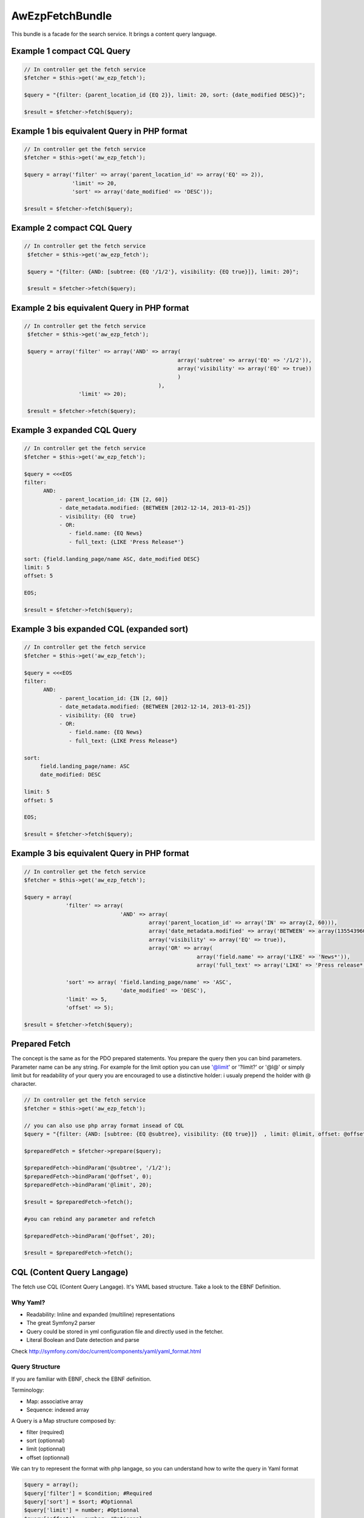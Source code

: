 AwEzpFetchBundle
================


This bundle is a facade for the search service. It brings a content query language.


Example 1 compact CQL Query
---------------------------

.. code-block:: php

    // In controller get the fetch service
    $fetcher = $this->get('aw_ezp_fetch');

    $query = "{filter: {parent_location_id {EQ 2}}, limit: 20, sort: {date_modified DESC}}";

    $result = $fetcher->fetch($query);

Example 1 bis equivalent Query in PHP format
--------------------------------------------

.. code-block:: php

   // In controller get the fetch service
   $fetcher = $this->get('aw_ezp_fetch');

   $query = array('filter' => array('parent_location_id' => array('EQ' => 2)),
                  'limit' => 20,
                  'sort' => array('date_modified' => 'DESC'));

   $result = $fetcher->fetch($query);


Example 2 compact CQL Query
---------------------------

.. code-block:: php

    // In controller get the fetch service
     $fetcher = $this->get('aw_ezp_fetch');

     $query = "{filter: {AND: [subtree: {EQ '/1/2'}, visibility: {EQ true}]}, limit: 20}";

     $result = $fetcher->fetch($query);


Example 2 bis equivalent Query in PHP format
--------------------------------------------

.. code-block:: php

    // In controller get the fetch service
     $fetcher = $this->get('aw_ezp_fetch');

     $query = array('filter' => array('AND' => array(
                                                    array('subtree' => array('EQ' => '/1/2')),
                                                    array('visibility' => array('EQ' => true))
                                                    )
                                              ),
                     'limit' => 20);

     $result = $fetcher->fetch($query);


Example 3 expanded CQL Query
----------------------------

.. code-block:: php

    // In controller get the fetch service
    $fetcher = $this->get('aw_ezp_fetch');

    $query = <<<EOS
    filter:
          AND:
               - parent_location_id: {IN [2, 60]}
               - date_metadata.modified: {BETWEEN [2012-12-14, 2013-01-25]}
               - visibility: {EQ  true}
               - OR:
                  - field.name: {EQ News}
                  - full_text: {LIKE 'Press Release*'}

    sort: {field.landing_page/name ASC, date_modified DESC}
    limit: 5
    offset: 5

    EOS;

    $result = $fetcher->fetch($query);


Example 3 bis expanded CQL (expanded sort)
------------------------------------------

.. code-block:: php

    // In controller get the fetch service
    $fetcher = $this->get('aw_ezp_fetch');

    $query = <<<EOS
    filter:
          AND:
               - parent_location_id: {IN [2, 60]}
               - date_metadata.modified: {BETWEEN [2012-12-14, 2013-01-25]}
               - visibility: {EQ  true}
               - OR:
                  - field.name: {EQ News}
                  - full_text: {LIKE Press Release*}

    sort:
         field.landing_page/name: ASC
         date_modified: DESC

    limit: 5
    offset: 5

    EOS;

    $result = $fetcher->fetch($query);


Example 3 bis equivalent Query in PHP format
--------------------------------------------

.. code-block:: php

    // In controller get the fetch service
    $fetcher = $this->get('aw_ezp_fetch');

    $query = array(
                 'filter' => array(
                                  'AND' => array(
                                           array('parent_location_id' => array('IN' => array(2, 60))),
                                           array('date_metadata.modified' => array('BETWEEN' => array(1355439600, 1359068400))),
                                           array('visibility' => array('EQ' => true)),
                                           array('OR' => array(
                                                          array('field.name' => array('LIKE' => 'News*')),
                                                          array('full_text' => array('LIKE' => 'Press release*')))))),

                 'sort' => array( 'field.landing_page/name' => 'ASC',
                                  'date_modified' => 'DESC'),
                 'limit' => 5,
                 'offset' => 5);

    $result = $fetcher->fetch($query);


Prepared Fetch
--------------

The concept is the same as for the PDO prepared statements. You prepare the query then you can bind parameters.
Parameter name can be any string. For example for the limit option you can use '@limit' or '?limit?' or '@l@' or
simply limit but for readability of your query you are encouraged to use a distinctive holder: i usualy prepend the holder with @ character.

.. code-block:: php

   // In controller get the fetch service
   $fetcher = $this->get('aw_ezp_fetch');

   // you can also use php array format insead of CQL
   $query = "{filter: {AND: [subtree: {EQ @subtree}, visibility: {EQ true}]}  , limit: @limit, offset: @offset}";

   $preparedFetch = $fetcher->prepare($query);

   $preparedFetch->bindParam('@subtree', '/1/2');
   $preparedFetch->bindParam('@offset', 0);
   $preparedFetch->bindParam('@limit', 20);

   $result = $preparedFetch->fetch();

   #you can rebind any parameter and refetch

   $preparedFetch->bindParam('@offset', 20);

   $result = $preparedFetch->fetch();


CQL (Content Query Langage)
---------------------------

The fetch use CQL (Content Query Langage). It's YAML based structure. Take a look to the EBNF Definition.

Why Yaml?
~~~~~~~~~

- Readability: Inline and expanded (multiline) representations
- The great Symfony2 parser
- Query could be stored in yml configuration file and directly used in the fetcher.
- Literal Boolean and Date detection and parse


Check http://symfony.com/doc/current/components/yaml/yaml_format.html

Query Structure
~~~~~~~~~~~~~~~

If you are familiar with EBNF, check the EBNF definition.

Terminology:

- Map: associative array
- Sequence: indexed array


A Query is a Map structure composed by:

- filter (required)
- sort (optionnal)
- limit (optionnal)
- offset (optionnal)

We can try to represent the format with php langage, so you can understand how to write the query in Yaml format

.. code-block:: php

   $query = array();
   $query['filter'] = $condition; #Required
   $query['sort'] = $sort; #Optionnal
   $query['limit'] = number; #Optionnal
   $query['offset'] = number; #Optionnal

   $condition = $criterion | $logical_term;

   $criterion = array($criterion_identifier => array($operator => $operand));
   $operator = 'EQ' | 'NE' | 'GT' | 'GTE' | 'LT' | 'LTE' | 'LIKE' | 'UNLIKE' | 'IN' | 'NIN' | 'BETWEEN' | 'OUTSIDE'; # Case sensitive

   $logical_term = array($logical_factor => array($criterion, $criterion1, $criterion2));
   $logical_factor = 'AND' | 'OR' | 'NAND' | 'NOR'; # Case sensitive

   $sort = array($sort_clause_identifier => $sort_direction, $sort_clause_identifier2 => $sort_direction, $sort_clause_identifier3 => $sort_direction);
   $sort_direction = 'ASC' | 'DESC'; # Case sensitive

You can alsow just pass the $query array to the fetch service as parameter instead of the CQL.


CRITERION IDENTIFIERS
---------------------

Identifier are the lower-cased Criterion class names using underscores : hence for contentId we use content_id as identifier

- parent_location_id
- subtree
- content_type
- language_code
- status
- visibility
- full_text
- content_id
- location_remote_id
- remote_id
- object_state_id
- url_alias

Special case of Field, UserMetadata and DateMetadata, we append the target to the identifier using a dot (.) as separator:

- field.<target> : possible target values are field identifiers. Example "field.title"
- user_metadata.<target> : possible target values (owner | creator| modifier | group). Example "user_metadata.creator"
- date_metadata.<target> : possible target values (modified | created). Example : "date_metadata.created"


SORT CLAUSES IDENTIFIERS
------------------------

Identifier are the lower-cased SortClause class names using underscores : hence for contentId we use content_id as identifier

- content_id
- content_name
- date_modified
- date_published
- location_depth
- location_path
- location_path_string
- location_priority
- section_identifier
- section_name

Special case of Field. We append the target to the identifier using a dot as separator:

- field.<target> : target must be in this format : ContentTypeIdentifier/FieldIdentifier. Example "field.article/title"

MATCH OPERATORS:
----------------

- EQ
- NE ( Treated as NOT EQ)
- GT
- GTE
- LT
- LTE
- LIKE
- UNLIKE (Treated as NOT LIKE)
- IN (the operand should be a sequence with at least one scalar element)
- NIN (Treated as NOT IN)
- BETWEEN (the operand should be a sequence with exactly two scalars elements)
- OUTSIDE (Treated as NOT BETWEEN)

LOGICAL FACTORS:
----------------

- AND
- OR
- NAND (Treated as NOT AND)
- NOR (Treated as NOT OR)




eZ Publish CQL (Content Query Language) EBNF Definition
-------------------------------------------------------

.. code-block:: ebnf


    query              ::= filter
                       |   '{' filter  (',' sort)? (',' limit)? '}'
                       |   filter
                           (new_line sort)?
                           (new_line offset)?
                           (new_line limit)?

    filter             ::= 'filter' delim  condition

    condition          ::= criterion | logical_term

    criterion          ::= 'criterion_identifier' delim '{' match '}'

    logical_term       ::= logical_factor delim  criteria

    criteria           ::= '[' '{' condition '}'  ( ',' '{' condition '}' )* ']'
                       |    (new_line indent '-' condition)+

    match              ::= (match_compare | match_range | match_enum)

    match_compare      ::= compare_operator delim scalar

    match_enum         ::= enum_operator delim array

    match_range        ::= range_operator delim '[' scalar ',' scalar ']'

    compare_operator   ::= ('EQ' | 'NE' | 'GT' | 'GTE' | 'LT' | 'LTE' | 'LIKE' | 'UNLIKE')

    range_operator     ::= 'BETWEEN' | 'OUTSIDE'

    enum_operator      ::= 'IN' | 'NIN'

    logical_factor     ::= 'AND' | 'OR' | 'NAND' | 'NOR'

    limit              ::= 'limit' delim number

    offset             ::= 'offset' delim number

    sort               ::= 'sort' delim '{' sort_clause  (',' sort_clause)* '}'
                       |   'sort' delim
                           (new_line indent sort_clause)+

    sort_clause        ::= 'sort_clause_identifier' delim  sort_direction

    sort_direction     ::= 'ASC' | 'DESC'

    array              ::= '[' scalar (',' scalar)* ']'

    scalar             ::= 'number' | 'boolean literal' | 'string' | 'date ISO-8601'

    delim              ::= ':' indent

    indent             ::= (tab | space)+

    tab                ::= '\t'

    space              ::= ' '

    new_line           ::= '\n'

